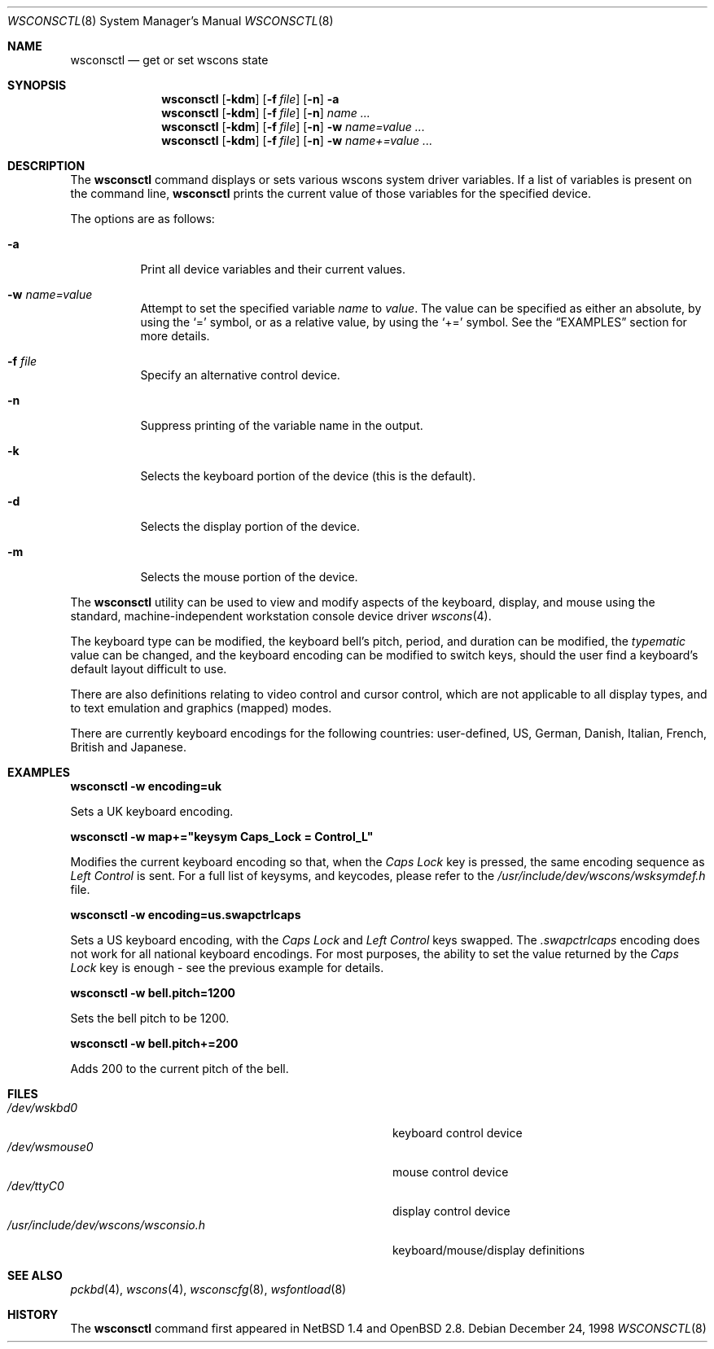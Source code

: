 .\" $OpenBSD: wsconsctl.8,v 1.3 2001/01/30 06:50:12 aaron Exp $
.\" $NetBSD: wsconsctl.8,v 1.5 1999/09/12 18:47:11 kleink Exp $
.\"
.\" Copyright (c) 1998 The NetBSD Foundation, Inc.
.\" All rights reserved.
.\"
.\" This code is derived from software contributed to The NetBSD Foundation
.\" by Juergen Hannken-Illjes.
.\"
.\" Redistribution and use in source and binary forms, with or without
.\" modification, are permitted provided that the following conditions
.\" are met:
.\" 1. Redistributions of source code must retain the above copyright
.\"    notice, this list of conditions and the following disclaimer.
.\" 2. Redistributions in binary form must reproduce the above copyright
.\"    notice, this list of conditions and the following disclaimer in the
.\"    documentation and/or other materials provided with the distribution.
.\" 3. All advertising materials mentioning features or use of this software
.\"    must display the following acknowledgement:
.\"	This product includes software developed by the NetBSD
.\"	Foundation, Inc. and its contributors.
.\" 4. Neither the name of The NetBSD Foundation nor the names of its
.\"    contributors may be used to endorse or promote products derived
.\"    from this software without specific prior written permission.
.\"
.\" THIS SOFTWARE IS PROVIDED BY THE NETBSD FOUNDATION, INC. AND CONTRIBUTORS
.\" ``AS IS'' AND ANY EXPRESS OR IMPLIED WARRANTIES, INCLUDING, BUT NOT LIMITED
.\" TO, THE IMPLIED WARRANTIES OF MERCHANTABILITY AND FITNESS FOR A PARTICULAR
.\" PURPOSE ARE DISCLAIMED.  IN NO EVENT SHALL THE FOUNDATION OR CONTRIBUTORS
.\" BE LIABLE FOR ANY DIRECT, INDIRECT, INCIDENTAL, SPECIAL, EXEMPLARY, OR
.\" CONSEQUENTIAL DAMAGES (INCLUDING, BUT NOT LIMITED TO, PROCUREMENT OF
.\" SUBSTITUTE GOODS OR SERVICES; LOSS OF USE, DATA, OR PROFITS; OR BUSINESS
.\" INTERRUPTION) HOWEVER CAUSED AND ON ANY THEORY OF LIABILITY, WHETHER IN
.\" CONTRACT, STRICT LIABILITY, OR TORT (INCLUDING NEGLIGENCE OR OTHERWISE)
.\" ARISING IN ANY WAY OUT OF THE USE OF THIS SOFTWARE, EVEN IF ADVISED OF THE
.\" POSSIBILITY OF SUCH DAMAGE.
.\"/
.Dd December 24, 1998
.Dt WSCONSCTL 8
.Os
.Sh NAME
.Nm wsconsctl
.Nd get or set wscons state
.Sh SYNOPSIS
.Nm wsconsctl
.Op Fl kdm
.Op Fl f Ar file
.Op Fl n
.Fl a
.Nm wsconsctl
.Op Fl kdm
.Op Fl f Ar file
.Op Fl n
.Ar name ...
.Nm wsconsctl
.Op Fl kdm
.Op Fl f Ar file
.Op Fl n
.Fl w
.Ar name=value ...
.Nm wsconsctl
.Op Fl kdm
.Op Fl f Ar file
.Op Fl n
.Fl w
.Ar name+=value ...
.Sh DESCRIPTION
The 
.Nm
command displays or sets various wscons system driver variables.
If a list of variables is present on the command line,
.Nm
prints the current value of those variables for the specified device.
.Pp
The options are as follows:
.Bl -tag -width Ds
.It Fl a
Print all device variables and their current values.
.It Fl w Ar name=value
Attempt to set the specified variable
.Ar name
to
.Ar value .
The value can be specified as either an absolute, by using the
.Ql =
symbol,
or as a relative value, by using the
.Ql +=
symbol.
See the
.Sx EXAMPLES
section for more details.
.It Fl f Ar file
Specify an alternative control device.
.It Fl n
Suppress printing of the variable name in the output.
.It Fl k
Selects the keyboard portion of the device (this is the default).
.It Fl d
Selects the display portion of the device.
.It Fl m
Selects the mouse portion of the device.
.El
.Pp
The
.Nm
utility can be used to view and modify aspects of the keyboard,
display, and mouse using the standard, machine-independent
workstation console device driver
.Xr wscons 4 .
.Pp
The keyboard type can be modified, the keyboard bell's pitch, period,
and duration can be modified,
the
.Ar typematic
value can be changed, and the keyboard encoding can be modified
to switch keys, should the user find a keyboard's default layout
difficult to use.
.Pp
There are also definitions relating to video
control and cursor control, which are not applicable to
all display types, and to text emulation and graphics
(mapped) modes.
.Pp
There are currently keyboard encodings for the following
countries: user-defined, US, German, Danish, Italian,
French, British and Japanese.
.Sh EXAMPLES
.Cm wsconsctl -w encoding=uk
.Pp
Sets a UK keyboard encoding.
.Pp
.Cm wsconsctl -w map+="keysym Caps_Lock = Control_L"
.Pp
Modifies the current keyboard encoding so that, when the
.Ar Caps Lock
key is pressed, the same encoding sequence as
.Ar Left Control
is sent.
For a full list of keysyms, and keycodes, please refer
to the
.Ar /usr/include/dev/wscons/wsksymdef.h
file.
.Pp
.Cm wsconsctl -w encoding=us.swapctrlcaps
.Pp
Sets a US keyboard encoding, with the
.Ar Caps Lock
and
.Ar Left Control
keys swapped.
The
.Ar .swapctrlcaps
encoding does not work for all national keyboard encodings.
For most purposes, the ability to set the value returned
by the
.Ar Caps Lock
key is enough - see the previous example for details.
.Pp
.Cm wsconsctl -w bell.pitch=1200
.Pp
Sets the bell pitch to be 1200.
.Pp
.Cm wsconsctl -w bell.pitch+=200
.Pp
Adds 200 to the current pitch of the bell.
.Sh FILES
.Bl -tag -width /usr/include/dev/wscons/wsconsio.h -compact
.It Pa /dev/wskbd0
keyboard control device
.It Pa /dev/wsmouse0
mouse control device
.It Pa /dev/ttyC0
display control device
.It Pa /usr/include/dev/wscons/wsconsio.h
keyboard/mouse/display definitions
.El
.Sh SEE ALSO
.Xr pckbd 4 ,
.Xr wscons 4 ,
.Xr wsconscfg 8 ,
.Xr wsfontload 8
.Sh HISTORY
The
.Nm
command first appeared in
.Nx 1.4
and
.Ox 2.8 .
